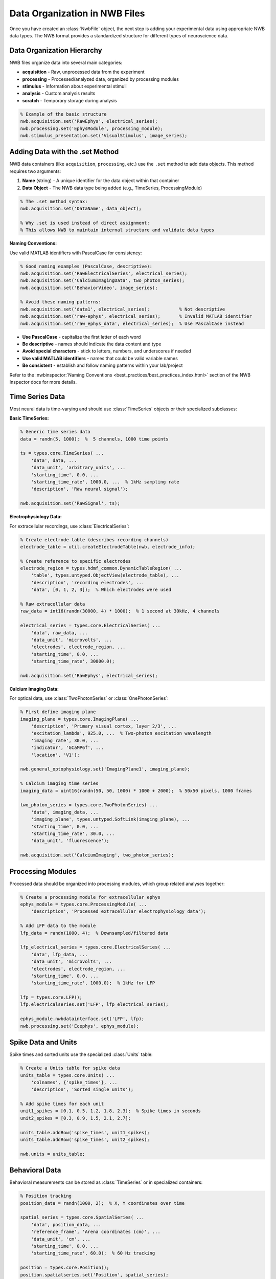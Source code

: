 Data Organization in NWB Files
==============================

Once you have created an :class:`NwbFile` object, the next step is adding your experimental data using appropriate NWB data types. The NWB format provides a standardized structure for different types of neuroscience data.

Data Organization Hierarchy
---------------------------

NWB files organize data into several main categories:

- **acquisition** - Raw, unprocessed data from the experiment
- **processing** - Processed/analyzed data, organized by processing modules  
- **stimulus** - Information about experimental stimuli
- **analysis** - Custom analysis results
- **scratch** - Temporary storage during analysis

.. code-block:: MATLAB

    % Example of the basic structure
    nwb.acquisition.set('RawEphys', electrical_series);
    nwb.processing.set('EphysModule', processing_module);
    nwb.stimulus_presentation.set('VisualStimulus', image_series);

Adding Data with the .set Method
---------------------------------

NWB data containers (like ``acquisition``, ``processing``, etc.) use the ``.set`` method to add data objects. This method requires two arguments:

1. **Name** (string) - A unique identifier for the data object within that container
2. **Data Object** - The NWB data type being added (e.g., TimeSeries, ProcessingModule)

.. code-block:: MATLAB

    % The .set method syntax:
    nwb.acquisition.set('DataName', data_object);
    
    % Why .set is used instead of direct assignment:
    % This allows NWB to maintain internal structure and validate data types

**Naming Conventions:**

Use valid MATLAB identifiers with PascalCase for consistency:

.. code-block:: MATLAB

    % Good naming examples (PascalCase, descriptive):
    nwb.acquisition.set('RawElectricalSeries', electrical_series);
    nwb.acquisition.set('CalciumImagingData', two_photon_series);
    nwb.acquisition.set('BehaviorVideo', image_series);
    
    % Avoid these naming patterns:
    nwb.acquisition.set('data1', electrical_series);           % Not descriptive
    nwb.acquisition.set('raw-ephys', electrical_series);       % Invalid MATLAB identifier
    nwb.acquisition.set('raw_ephys_data', electrical_series);  % Use PascalCase instead

- **Use PascalCase** - capitalize the first letter of each word
- **Be descriptive** - names should indicate the data content and type
- **Avoid special characters** - stick to letters, numbers, and underscores if needed
- **Use valid MATLAB identifiers** - names that could be valid variable names
- **Be consistent** - establish and follow naming patterns within your lab/project

Refer to the :nwbinspector:`Naming Conventions <best_practices/best_practices_index.html>` section of the NWB Inspector docs for more details.


Time Series Data
----------------

Most neural data is time-varying and should use :class:`TimeSeries` objects or their specialized subclasses:

**Basic TimeSeries:**

.. code-block:: MATLAB

    % Generic time series data
    data = randn(5, 1000);  %  5 channels, 1000 time points
    
    ts = types.core.TimeSeries( ...
        'data', data, ...
        'data_unit', 'arbitrary_units', ...
        'starting_time', 0.0, ...
        'starting_time_rate', 1000.0, ...  % 1kHz sampling rate
        'description', 'Raw neural signal');
    
    nwb.acquisition.set('RawSignal', ts);

**Electrophysiology Data:**

For extracellular recordings, use :class:`ElectricalSeries`:

.. code-block:: MATLAB

    % Create electrode table (describes recording channels)
    electrode_table = util.createElectrodeTable(nwb, electrode_info);
    
    % Create reference to specific electrodes  
    electrode_region = types.hdmf_common.DynamicTableRegion( ...
        'table', types.untyped.ObjectView(electrode_table), ...
        'description', 'recording electrodes', ...
        'data', [0, 1, 2, 3]);  % Which electrodes were used
    
    % Raw extracellular data
    raw_data = int16(randn(30000, 4) * 1000);  % 1 second at 30kHz, 4 channels
    
    electrical_series = types.core.ElectricalSeries( ...
        'data', raw_data, ...
        'data_unit', 'microvolts', ...
        'electrodes', electrode_region, ...
        'starting_time', 0.0, ...
        'starting_time_rate', 30000.0);
    
    nwb.acquisition.set('RawEphys', electrical_series);

**Calcium Imaging Data:**

For optical data, use :class:`TwoPhotonSeries` or :class:`OnePhotonSeries`:

.. code-block:: MATLAB

    % First define imaging plane
    imaging_plane = types.core.ImagingPlane( ...
        'description', 'Primary visual cortex, layer 2/3', ...
        'excitation_lambda', 925.0, ...  % Two-photon excitation wavelength
        'imaging_rate', 30.0, ...
        'indicator', 'GCaMP6f', ...
        'location', 'V1');
    
    nwb.general_optophysiology.set('ImagingPlane1', imaging_plane);
    
    % Calcium imaging time series
    imaging_data = uint16(randn(50, 50, 1000) * 1000 + 2000);  % 50x50 pixels, 1000 frames
    
    two_photon_series = types.core.TwoPhotonSeries( ...
        'data', imaging_data, ...
        'imaging_plane', types.untyped.SoftLink(imaging_plane), ...
        'starting_time', 0.0, ...
        'starting_time_rate', 30.0, ...
        'data_unit', 'fluorescence');
    
    nwb.acquisition.set('CalciumImaging', two_photon_series);

Processing Modules
------------------

Processed data should be organized into processing modules, which group related analyses together:

.. code-block:: MATLAB

    % Create a processing module for extracellular ephys
    ephys_module = types.core.ProcessingModule( ...
        'description', 'Processed extracellular electrophysiology data');
    
    % Add LFP data to the module
    lfp_data = randn(1000, 4);  % Downsampled/filtered data
    
    lfp_electrical_series = types.core.ElectricalSeries( ...
        'data', lfp_data, ...
        'data_unit', 'microvolts', ...
        'electrodes', electrode_region, ...
        'starting_time', 0.0, ...
        'starting_time_rate', 1000.0);  % 1kHz for LFP
    
    lfp = types.core.LFP();
    lfp.electricalseries.set('LFP', lfp_electrical_series);
    
    ephys_module.nwbdatainterface.set('LFP', lfp);
    nwb.processing.set('Ecephys', ephys_module);

Spike Data and Units
--------------------

Spike times and sorted units use the specialized :class:`Units` table:

.. code-block:: MATLAB

    % Create a Units table for spike data
    units_table = types.core.Units( ...
        'colnames', {'spike_times'}, ...
        'description', 'Sorted single units');
    
    % Add spike times for each unit
    unit1_spikes = [0.1, 0.5, 1.2, 1.8, 2.3];  % Spike times in seconds
    unit2_spikes = [0.3, 0.9, 1.5, 2.1, 2.7];
    
    units_table.addRow('spike_times', unit1_spikes);
    units_table.addRow('spike_times', unit2_spikes);
    
    nwb.units = units_table;

Behavioral Data
---------------

Behavioral measurements can be stored as :class:`TimeSeries` or in specialized containers:

.. code-block:: MATLAB

    % Position tracking
    position_data = randn(1000, 2);  % X, Y coordinates over time
    
    spatial_series = types.core.SpatialSeries( ...
        'data', position_data, ...
        'reference_frame', 'Arena coordinates (cm)', ...
        'data_unit', 'cm', ...
        'starting_time', 0.0, ...
        'starting_time_rate', 60.0);  % 60 Hz tracking
    
    position = types.core.Position();
    position.spatialseries.set('Position', spatial_series);
    
    % Add to a behavior processing module
    behavior_module = types.core.ProcessingModule( ...
        'description', 'Behavioral data processing');
    behavior_module.nwbdatainterface.set('Position', position);
    nwb.processing.set('Behavior', behavior_module);

Trial Structure
---------------

Experimental trials are stored in the intervals table:

.. code-block:: MATLAB

    % Create trials table
    trials = types.core.TimeIntervals( ...
        'colnames', {'start_time', 'stop_time', 'stimulus_type', 'response'}, ...
        'description', 'Experimental trials');
    
    % Add individual trials
    trials.addRow( ...
        'start_time', 0.0, ...
        'stop_time', 2.0, ...
        'stimulus_type', 'left_grating', ...
        'response', 'correct');
    
    trials.addRow( ...
        'start_time', 5.0, ...
        'stop_time', 7.0, ...
        'stimulus_type', 'right_grating', ...
        'response', 'incorrect');
    
    nwb.intervals_trials = trials;

Large Dataset Considerations
----------------------------

For large datasets, consider using :class:`types.untyped.DataPipe` for compression and chunking:

.. code-block:: MATLAB

    % Large imaging dataset with compression
    large_imaging_data = uint16(randn(512, 512, 10000) * 1000);
    
    compressed_data = types.untyped.DataPipe( ...
        'data', large_imaging_data, ...
        'compressionLevel', 6, ...
        'chunkSize', [512, 512, 1]);  % Chunk by frame
    
    two_photon_series = types.core.TwoPhotonSeries( ...
        'data', compressed_data, ...
        'imaging_plane', types.untyped.SoftLink(imaging_plane), ...
        'starting_time', 0.0, ...
        'starting_time_rate', 30.0, ...
        'data_unit', 'fluorescence');

See :doc:`performance_optimization` for detailed information on handling large datasets efficiently.


Validation and Consistency
--------------------------

Key principles for data organization:

1. **Use appropriate data types** - don't store imaging data as generic TimeSeries
2. **Maintain consistent units** - ensure all related data uses the same time base
3. **Document your choices** - use descriptive names and fill in description fields

.. code-block:: MATLAB

    % Good practice: descriptive names and consistent units
    nwb.acquisition.set('RawExtracellularV1', electrical_series);
    nwb.acquisition.set('CalciumImagingV1L23', two_photon_series);
    
    % Bad practice: generic names, unclear relationships  
    nwb.acquisition.set('Data1', electrical_series);
    nwb.acquisition.set('Data2', two_photon_series);

Next Steps
----------

With your data properly organized, the next considerations are performance optimization and understanding HDF5 constraints that affect how you structure your file creation workflow.
